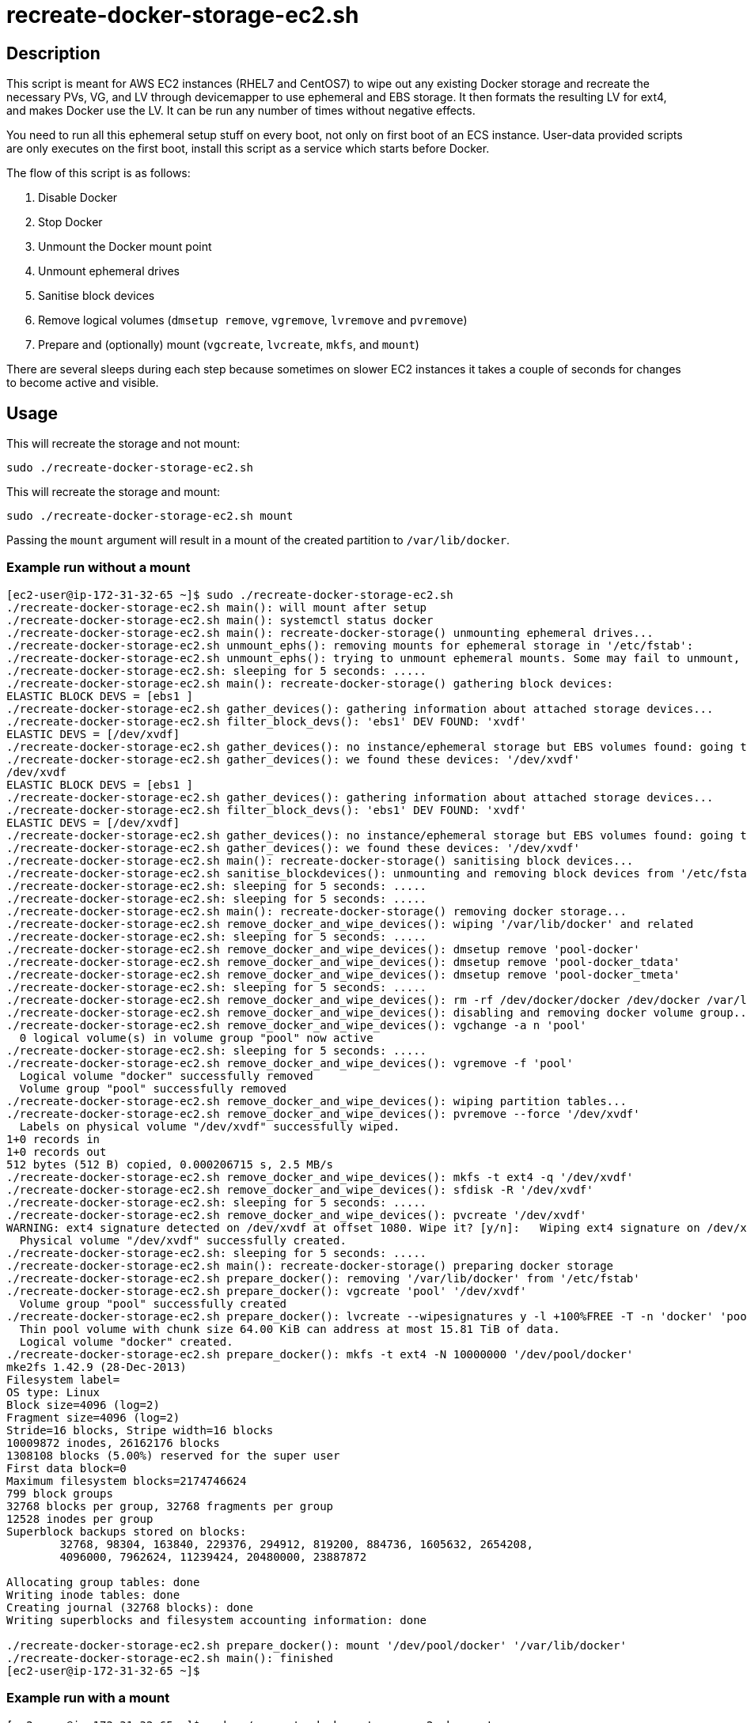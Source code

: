 = recreate-docker-storage-ec2.sh


== Description

This script is meant for AWS EC2 instances (RHEL7 and CentOS7) to wipe out any
existing Docker storage and recreate the necessary PVs, VG, and LV through
devicemapper to use ephemeral and EBS storage. It then formats the resulting LV
for ext4, and makes Docker use the LV. It can be run any number of times without
negative effects.

You need to run all this ephemeral setup stuff on every boot, not only on first
boot of an ECS instance. User-data provided scripts are only executes on the
first boot, install this script as a service which starts before Docker.

The flow of this script is as follows:

1. Disable Docker
2. Stop Docker
3. Unmount the Docker mount point
4. Unmount ephemeral drives
5. Sanitise block devices
6. Remove logical volumes (`dmsetup remove`, `vgremove`, `lvremove` and `pvremove`)
7. Prepare and (optionally) mount (`vgcreate`, `lvcreate`, `mkfs`, and `mount`)

There are several sleeps during each step because sometimes on slower EC2
instances it takes a couple of seconds for changes to become active and visible.


== Usage

This will recreate the storage and not mount:
```sh
sudo ./recreate-docker-storage-ec2.sh
```

This will recreate the storage and mount:
```sh
sudo ./recreate-docker-storage-ec2.sh mount
```

Passing the `mount` argument will result in a mount of the created partition to `/var/lib/docker`.


=== Example run without a mount

```console
[ec2-user@ip-172-31-32-65 ~]$ sudo ./recreate-docker-storage-ec2.sh 
./recreate-docker-storage-ec2.sh main(): will mount after setup
./recreate-docker-storage-ec2.sh main(): systemctl status docker
./recreate-docker-storage-ec2.sh main(): recreate-docker-storage() unmounting ephemeral drives...
./recreate-docker-storage-ec2.sh unmount_ephs(): removing mounts for ephemeral storage in '/etc/fstab':
./recreate-docker-storage-ec2.sh unmount_ephs(): trying to unmount ephemeral mounts. Some may fail to unmount, please ignore this...
./recreate-docker-storage-ec2.sh: sleeping for 5 seconds: .....
./recreate-docker-storage-ec2.sh main(): recreate-docker-storage() gathering block devices:
ELASTIC BLOCK DEVS = [ebs1 ]
./recreate-docker-storage-ec2.sh gather_devices(): gathering information about attached storage devices...
./recreate-docker-storage-ec2.sh filter_block_devs(): 'ebs1' DEV FOUND: 'xvdf'
ELASTIC DEVS = [/dev/xvdf]
./recreate-docker-storage-ec2.sh gather_devices(): no instance/ephemeral storage but EBS volumes found: going to use EBS volumes.
./recreate-docker-storage-ec2.sh gather_devices(): we found these devices: '/dev/xvdf'
/dev/xvdf
ELASTIC BLOCK DEVS = [ebs1 ]
./recreate-docker-storage-ec2.sh gather_devices(): gathering information about attached storage devices...
./recreate-docker-storage-ec2.sh filter_block_devs(): 'ebs1' DEV FOUND: 'xvdf'
ELASTIC DEVS = [/dev/xvdf]
./recreate-docker-storage-ec2.sh gather_devices(): no instance/ephemeral storage but EBS volumes found: going to use EBS volumes.
./recreate-docker-storage-ec2.sh gather_devices(): we found these devices: '/dev/xvdf'
./recreate-docker-storage-ec2.sh main(): recreate-docker-storage() sanitising block devices...
./recreate-docker-storage-ec2.sh sanitise_blockdevices(): unmounting and removing block devices from '/etc/fstab'
./recreate-docker-storage-ec2.sh: sleeping for 5 seconds: .....
./recreate-docker-storage-ec2.sh: sleeping for 5 seconds: .....
./recreate-docker-storage-ec2.sh main(): recreate-docker-storage() removing docker storage...
./recreate-docker-storage-ec2.sh remove_docker_and_wipe_devices(): wiping '/var/lib/docker' and related
./recreate-docker-storage-ec2.sh: sleeping for 5 seconds: .....
./recreate-docker-storage-ec2.sh remove_docker_and_wipe_devices(): dmsetup remove 'pool-docker'
./recreate-docker-storage-ec2.sh remove_docker_and_wipe_devices(): dmsetup remove 'pool-docker_tdata'
./recreate-docker-storage-ec2.sh remove_docker_and_wipe_devices(): dmsetup remove 'pool-docker_tmeta'
./recreate-docker-storage-ec2.sh: sleeping for 5 seconds: .....
./recreate-docker-storage-ec2.sh remove_docker_and_wipe_devices(): rm -rf /dev/docker/docker /dev/docker /var/lib/docker
./recreate-docker-storage-ec2.sh remove_docker_and_wipe_devices(): disabling and removing docker volume group...
./recreate-docker-storage-ec2.sh remove_docker_and_wipe_devices(): vgchange -a n 'pool'
  0 logical volume(s) in volume group "pool" now active
./recreate-docker-storage-ec2.sh: sleeping for 5 seconds: .....
./recreate-docker-storage-ec2.sh remove_docker_and_wipe_devices(): vgremove -f 'pool'
  Logical volume "docker" successfully removed
  Volume group "pool" successfully removed
./recreate-docker-storage-ec2.sh remove_docker_and_wipe_devices(): wiping partition tables...
./recreate-docker-storage-ec2.sh remove_docker_and_wipe_devices(): pvremove --force '/dev/xvdf'
  Labels on physical volume "/dev/xvdf" successfully wiped.
1+0 records in
1+0 records out
512 bytes (512 B) copied, 0.000206715 s, 2.5 MB/s
./recreate-docker-storage-ec2.sh remove_docker_and_wipe_devices(): mkfs -t ext4 -q '/dev/xvdf'
./recreate-docker-storage-ec2.sh remove_docker_and_wipe_devices(): sfdisk -R '/dev/xvdf'
./recreate-docker-storage-ec2.sh: sleeping for 5 seconds: .....
./recreate-docker-storage-ec2.sh remove_docker_and_wipe_devices(): pvcreate '/dev/xvdf'
WARNING: ext4 signature detected on /dev/xvdf at offset 1080. Wipe it? [y/n]:   Wiping ext4 signature on /dev/xvdf.
  Physical volume "/dev/xvdf" successfully created.
./recreate-docker-storage-ec2.sh: sleeping for 5 seconds: .....
./recreate-docker-storage-ec2.sh main(): recreate-docker-storage() preparing docker storage
./recreate-docker-storage-ec2.sh prepare_docker(): removing '/var/lib/docker' from '/etc/fstab'
./recreate-docker-storage-ec2.sh prepare_docker(): vgcreate 'pool' '/dev/xvdf'
  Volume group "pool" successfully created
./recreate-docker-storage-ec2.sh prepare_docker(): lvcreate --wipesignatures y -l +100%FREE -T -n 'docker' 'pool'
  Thin pool volume with chunk size 64.00 KiB can address at most 15.81 TiB of data.
  Logical volume "docker" created.
./recreate-docker-storage-ec2.sh prepare_docker(): mkfs -t ext4 -N 10000000 '/dev/pool/docker'
mke2fs 1.42.9 (28-Dec-2013)
Filesystem label=
OS type: Linux
Block size=4096 (log=2)
Fragment size=4096 (log=2)
Stride=16 blocks, Stripe width=16 blocks
10009872 inodes, 26162176 blocks
1308108 blocks (5.00%) reserved for the super user
First data block=0
Maximum filesystem blocks=2174746624
799 block groups
32768 blocks per group, 32768 fragments per group
12528 inodes per group
Superblock backups stored on blocks: 
	32768, 98304, 163840, 229376, 294912, 819200, 884736, 1605632, 2654208, 
	4096000, 7962624, 11239424, 20480000, 23887872

Allocating group tables: done                            
Writing inode tables: done                            
Creating journal (32768 blocks): done
Writing superblocks and filesystem accounting information: done   

./recreate-docker-storage-ec2.sh prepare_docker(): mount '/dev/pool/docker' '/var/lib/docker'
./recreate-docker-storage-ec2.sh main(): finished
[ec2-user@ip-172-31-32-65 ~]$
```


=== Example run with a mount

```console
[ec2-user@ip-172-31-32-65 ~]$ sudo ./recreate-docker-storage-ec2.sh mount
./recreate-docker-storage-ec2.sh main(): will mount after setup
./recreate-docker-storage-ec2.sh main(): systemctl status docker
./recreate-docker-storage-ec2.sh main(): recreate-docker-storage() unmounting ephemeral drives...
./recreate-docker-storage-ec2.sh unmount_ephs(): removing mounts for ephemeral storage in '/etc/fstab':
./recreate-docker-storage-ec2.sh unmount_ephs(): trying to unmount ephemeral mounts. Some may fail to unmount, please ignore this...
./recreate-docker-storage-ec2.sh: sleeping for 5 seconds: .....
./recreate-docker-storage-ec2.sh main(): recreate-docker-storage() gathering block devices:
ELASTIC BLOCK DEVS = [ebs1 ]
./recreate-docker-storage-ec2.sh gather_devices(): gathering information about attached storage devices...
./recreate-docker-storage-ec2.sh filter_block_devs(): 'ebs1' DEV FOUND: 'xvdf'
ELASTIC DEVS = [/dev/xvdf]
./recreate-docker-storage-ec2.sh gather_devices(): no instance/ephemeral storage but EBS volumes found: going to use EBS volumes.
./recreate-docker-storage-ec2.sh gather_devices(): we found these devices: '/dev/xvdf'
/dev/xvdf
ELASTIC BLOCK DEVS = [ebs1 ]
./recreate-docker-storage-ec2.sh gather_devices(): gathering information about attached storage devices...
./recreate-docker-storage-ec2.sh filter_block_devs(): 'ebs1' DEV FOUND: 'xvdf'
ELASTIC DEVS = [/dev/xvdf]
./recreate-docker-storage-ec2.sh gather_devices(): no instance/ephemeral storage but EBS volumes found: going to use EBS volumes.
./recreate-docker-storage-ec2.sh gather_devices(): we found these devices: '/dev/xvdf'
./recreate-docker-storage-ec2.sh main(): recreate-docker-storage() sanitising block devices...
./recreate-docker-storage-ec2.sh sanitise_blockdevices(): unmounting and removing block devices from '/etc/fstab'
./recreate-docker-storage-ec2.sh: sleeping for 5 seconds: .....
./recreate-docker-storage-ec2.sh: sleeping for 5 seconds: .....
./recreate-docker-storage-ec2.sh main(): recreate-docker-storage() removing docker storage...
./recreate-docker-storage-ec2.sh remove_docker_and_wipe_devices(): wiping '/var/lib/docker' and related
./recreate-docker-storage-ec2.sh: sleeping for 5 seconds: .....
./recreate-docker-storage-ec2.sh remove_docker_and_wipe_devices(): dmsetup remove 'pool-docker'
./recreate-docker-storage-ec2.sh remove_docker_and_wipe_devices(): dmsetup remove 'pool-docker_tdata'
./recreate-docker-storage-ec2.sh remove_docker_and_wipe_devices(): dmsetup remove 'pool-docker_tmeta'
./recreate-docker-storage-ec2.sh: sleeping for 5 seconds: .....
./recreate-docker-storage-ec2.sh remove_docker_and_wipe_devices(): rm -rf /dev/docker/docker /dev/docker /var/lib/docker
./recreate-docker-storage-ec2.sh remove_docker_and_wipe_devices(): disabling and removing docker volume group...
./recreate-docker-storage-ec2.sh remove_docker_and_wipe_devices(): vgchange -a n 'pool'
  0 logical volume(s) in volume group "pool" now active
./recreate-docker-storage-ec2.sh: sleeping for 5 seconds: .....
./recreate-docker-storage-ec2.sh remove_docker_and_wipe_devices(): vgremove -f 'pool'
  Logical volume "docker" successfully removed
  Volume group "pool" successfully removed
./recreate-docker-storage-ec2.sh remove_docker_and_wipe_devices(): wiping partition tables...
./recreate-docker-storage-ec2.sh remove_docker_and_wipe_devices(): pvremove --force '/dev/xvdf'
  Labels on physical volume "/dev/xvdf" successfully wiped.
1+0 records in
1+0 records out
512 bytes (512 B) copied, 0.000165882 s, 3.1 MB/s
./recreate-docker-storage-ec2.sh remove_docker_and_wipe_devices(): mkfs -t ext4 -q '/dev/xvdf'
./recreate-docker-storage-ec2.sh remove_docker_and_wipe_devices(): sfdisk -R '/dev/xvdf'
./recreate-docker-storage-ec2.sh: sleeping for 5 seconds: .....
./recreate-docker-storage-ec2.sh remove_docker_and_wipe_devices(): pvcreate '/dev/xvdf'
WARNING: ext4 signature detected on /dev/xvdf at offset 1080. Wipe it? [y/n]:   Wiping ext4 signature on /dev/xvdf.
  Physical volume "/dev/xvdf" successfully created.
./recreate-docker-storage-ec2.sh: sleeping for 5 seconds: .....
./recreate-docker-storage-ec2.sh main(): recreate-docker-storage() preparing docker storage
./recreate-docker-storage-ec2.sh prepare_docker(): removing '/var/lib/docker' from '/etc/fstab'
./recreate-docker-storage-ec2.sh prepare_docker(): vgcreate 'pool' '/dev/xvdf'
  Volume group "pool" successfully created
./recreate-docker-storage-ec2.sh prepare_docker(): lvcreate --wipesignatures y -l +100%FREE -T -n 'docker' 'pool'
  Thin pool volume with chunk size 64.00 KiB can address at most 15.81 TiB of data.
  Logical volume "docker" created.
./recreate-docker-storage-ec2.sh prepare_docker(): mkfs -t ext4 -N 10000000 '/dev/pool/docker'
mke2fs 1.42.9 (28-Dec-2013)
Filesystem label=
OS type: Linux
Block size=4096 (log=2)
Fragment size=4096 (log=2)
Stride=16 blocks, Stripe width=16 blocks
10009872 inodes, 26162176 blocks
1308108 blocks (5.00%) reserved for the super user
First data block=0
Maximum filesystem blocks=2174746624
799 block groups
32768 blocks per group, 32768 fragments per group
12528 inodes per group
Superblock backups stored on blocks: 
	32768, 98304, 163840, 229376, 294912, 819200, 884736, 1605632, 2654208, 
	4096000, 7962624, 11239424, 20480000, 23887872

Allocating group tables: done                            
Writing inode tables: done                            
Creating journal (32768 blocks): done
Writing superblocks and filesystem accounting information: done   

./recreate-docker-storage-ec2.sh prepare_docker(): mount '/dev/pool/docker' '/var/lib/docker'
./recreate-docker-storage-ec2.sh main(): finished
[ec2-user@ip-172-31-32-65 ~]$ mount | grep docker
proc on /run/docker/netns/default type proc (rw,nosuid,nodev,noexec,relatime)
/dev/mapper/pool-docker on /var/lib/docker type ext4 (rw,relatime,stripe=16,data=ordered)
[ec2-user@ip-172-31-32-65 ~]$
```


== Contributions

Feel free to open an issue or to send a pull request.

